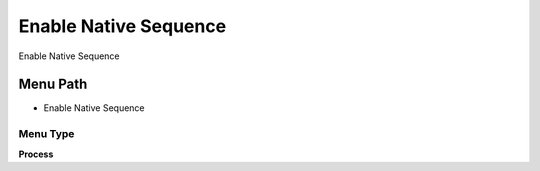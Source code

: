 
.. _functional-guide/menu/menu-enable-native-sequence:

======================
Enable Native Sequence
======================

Enable Native Sequence

Menu Path
=========


* Enable Native Sequence

Menu Type
---------
\ **Process**\ 


.. seealso::
    :ref:`functional-guide/process/process-ad_native_sequence_enable`
